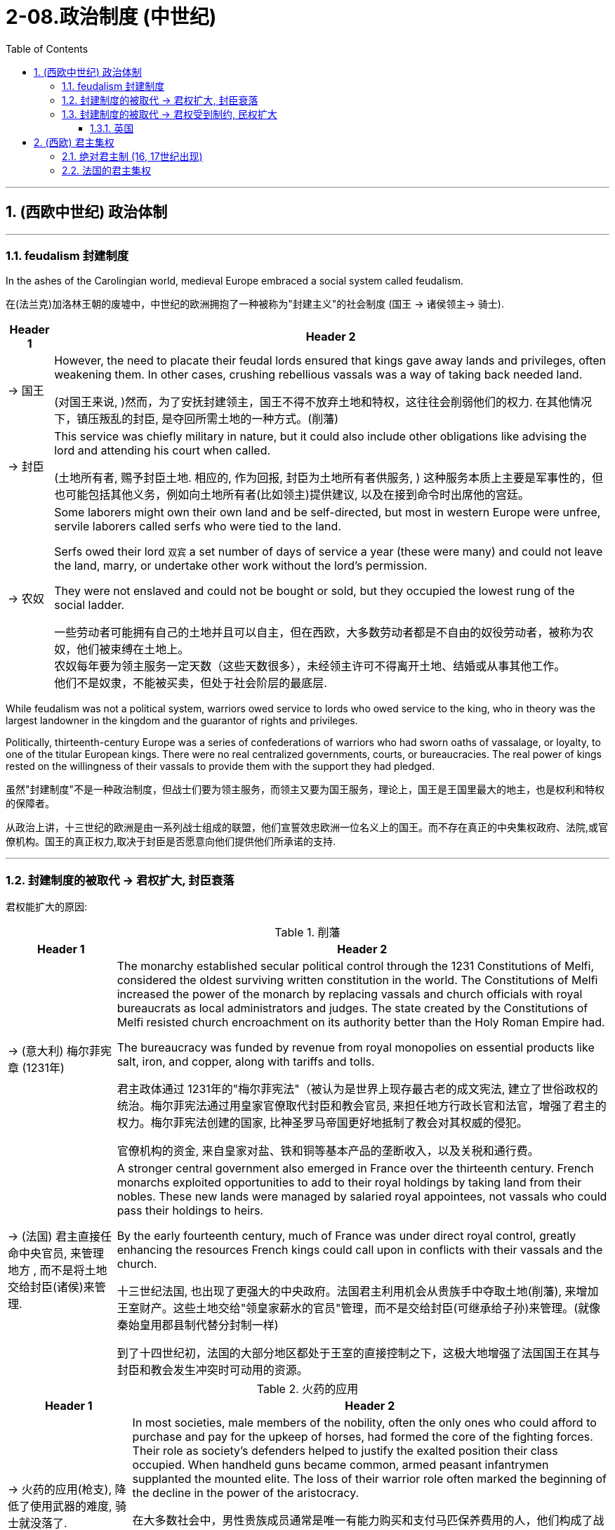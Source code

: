 
= 2-08.政治制度 (中世纪)
:toc: left
:toclevels: 3
:sectnums:
:stylesheet: myAdocCss.css

'''


== (西欧中世纪) 政治体制

'''

=== feudalism 封建制度

In the ashes of the Carolingian world, medieval Europe embraced a social system called feudalism.

在(法兰克)加洛林王朝的废墟中，中世纪的欧洲拥抱了一种被称为"封建主义"的社会制度 (国王 → 诸侯领主→ 骑士).

[.small]
[options="autowidth" cols="1a,1a"]
|===
|Header 1 |Header 2

|-> 国王

|However, the need to placate their feudal lords ensured that kings gave away lands and privileges, often weakening them. In other cases, crushing rebellious vassals was a way of taking back needed land.

(对国王来说, )然而，为了安抚封建领主，国王不得不放弃土地和特权，这往往会削弱他们的权力. 在其他情况下，镇压叛乱的封臣, 是夺回所需土地的一种方式。(削藩)

|-> 封臣

|This service was chiefly military in nature, but it could also include other obligations like advising the lord and attending his court when called.

(土地所有者, 赐予封臣土地.  相应的, 作为回报, 封臣为土地所有者供服务, ) 这种服务本质上主要是军事性的，但也可能包括其他义务，例如向土地所有者(比如领主)提供建议, 以及在接到命令时出席他的宫廷。

|-> 农奴

|Some laborers might own their own land and be self-directed, but most in western Europe were unfree, servile laborers called serfs who were tied to the land.

Serfs owed their lord `双宾` a set number of days of service a year (these were many) and could not leave the land, marry, or undertake other work without the lord’s permission.

They were not enslaved and could not be bought or sold, but they occupied the lowest rung of the social ladder.

一些劳动者可能拥有自己的土地并且可以自主，但在西欧，大多数劳动者都是不自由的奴役劳动者，被称为农奴，他们被束缚在土地上。 +
农奴每年要为领主服务一定天数（这些天数很多），未经领主许可不得离开土地、结婚或从事其他工作。 +
他们不是奴隶，不能被买卖，但处于社会阶层的最底层.
|===

While feudalism was not a political system, warriors owed service to lords who owed service to the king, who in theory was the largest landowner in the kingdom and the guarantor of rights and privileges.

Politically, thirteenth-century Europe was a series of confederations of warriors who had sworn oaths of vassalage, or loyalty, to one of the titular European kings. There were no real centralized governments, courts, or bureaucracies. The real power of kings rested on the willingness of their vassals to provide them with the support they had pledged.

虽然"封建制度"不是一种政治制度，但战士们要为领主服务，而领主又要为国王服务，理论上，国王是王国里最大的地主，也是权利和特权的保障者。

从政治上讲，十三世纪的欧洲是由一系列战士组成的联盟，他们宣誓效忠欧洲一位名义上的国王。而不存在真正的中央集权政府、法院,或官僚机构。国王的真正权力,取决于封臣是否愿意向他们提供他们所承诺的支持.

'''

=== 封建制度的被取代 → 君权扩大, 封臣衰落

君权能扩大的原因:

.削藩

[.small]
[options="autowidth" cols="1a,1a"]

|===
|Header 1 |Header 2

|-> (意大利) 梅尔菲宪章 (1231年)

|The monarchy established secular political control through the 1231 Constitutions of Melfi, considered the oldest surviving written constitution in the world. The Constitutions of Melfi increased the power of the monarch by replacing vassals and church officials with royal bureaucrats as local administrators and judges.  The state created by the Constitutions of Melfi resisted church encroachment on its authority better than the Holy Roman Empire had.

The bureaucracy was funded by revenue from royal monopolies on essential products like salt, iron, and copper, along with tariffs and tolls.

君主政体通过 1231年的"梅尔菲宪法"（被认为是世界上现存最古老的成文宪法, 建立了世俗政权的统治。梅尔菲宪法通过用皇家官僚取代封臣和教会官员, 来担任地方行政长官和法官，增强了君主的权力。梅尔菲宪法创建的国家, 比神圣罗马帝国更好地抵制了教会对其权威的侵犯。

官僚机构的资金, 来自皇家对盐、铁和铜等基本产品的垄断收入，以及关税和通行费。

|-> (法国) 君主直接任命中央官员, 来管理地方 , 而不是将土地交给封臣(诸侯)来管理.

|A stronger central government also emerged in France over the thirteenth century. French monarchs exploited opportunities to add to their royal holdings by taking land from their nobles. These new lands were managed by salaried royal appointees, not vassals who could pass their holdings to heirs.

By the early fourteenth century, much of France was under direct royal control, greatly enhancing the resources French kings could call upon in conflicts with their vassals and the church.

十三世纪法国, 也出现了更强大的中央政府。法国君主利用机会从贵族手中夺取土地(削藩), 来增加王室财产。这些土地交给"领皇家薪水的官员"管理，而不是交给封臣(可继承给子孙)来管理。(就像秦始皇用郡县制代替分封制一样)

到了十四世纪初，法国的大部分地区都处于王室的直接控制之下，这极大地增强了法国国王在其与封臣和教会发生冲突时可动用的资源。
|===

.火药的应用

[.small]
[options="autowidth" cols="1a,1a"]
|===
|Header 1 |Header 2

|-> 火药的应用(枪支), 降低了使用武器的难度, 骑士就没落了.

|In most societies, male members of the nobility, often the only ones who could afford to purchase and pay for the upkeep of horses, had formed the core of the fighting forces. Their role as society’s defenders helped to justify the exalted position their class occupied. When handheld guns became common, armed peasant infantrymen supplanted the mounted elite. The loss of their warrior role often marked the beginning of the decline in the power of the aristocracy.

在大多数社会中，男性贵族成员通常是唯一有能力购买和支付马匹保养费用的人，他们构成了战斗 量的核心。他们作为社会捍卫者的角色, 有助于证明他们在社会等级中占据高位的合理性。但当火药手枪变得普遍时，农民步兵能取代骑兵精英(日本织田信长的足轻火绳枪, 打败了武田信玄的骑兵. AI绘画, 让画师的技能不值钱)。后者作为战士角色的丧失, 常常标志着贵族权力衰落的开始.

|-> 更高科技武器技术的发展,  将”军费”提高, 让君主与封臣在这场军费竞争中, 君主更有财力胜出, 导致君权扩大.

|Nobles found it difficult to challenge the power of rulers whose cannon could destroy their castles. Gunpowder thus helped to develop centralized states in Europe.

贵族发现很难挑战统治者的权力，因为统治者的大炮可以摧毁他们的城堡。(君主能在军力上, 压制住了封臣贵族的军力). 因此，火药有助于欧洲中央集权国家的发展. (如同现在, 军事科技的发展, 飞机导弹, 只会有利于统治者, 而人民越来越没有能力武器, 来与统治者抗衡了.)

|-> 火药的发展过程
|
- The first recorded use of gunpowder in battle occurred in China in 919. +

历史上第一次在战争中使用火药发生在 919 年的中国 (处于五代十国时期. 唐朝于907年灭亡. 北宋是960年才建立).

- Western Europeans discovered recipes for gunpowder in Arabic texts brought back from the Crusades +

西欧人在十字军东征带回的阿拉伯文献(情报档案)中, 发现了火药的配方
|===

'''

=== 封建制度的被取代 → 君权受到制约, 民权扩大

==== 英国

England developed differently than other European states. The monarch’s power over its vassals and the church was limited from the thirteenth century onward, and the basic rights of commoners were protected.

英国的发展与其他欧洲国家不同。从十三世纪开始，君主对其封臣和教会的权力受到限制，平民的基本权利受到保护。

[.small]
[options="autowidth" cols="1a,1a"]
|===
|Header 1 |Header 2

|-> 规定: 君权不能削弱教会权利

|King John’s vassals compelled him in 1215 to reaffirm those rights and expand them in Magna Carta, a document that reiterated existing rights and relationships of vassals. The document confirmed the papal position that the church was above the state and “shall have its rights undiminished, and its liberties unimpaired... by our heirs in perpetuity.”

约翰的封臣迫使他在1215年重申了这些权利，并在《大宪章》中扩大了这些权利，这份文件重申了封臣的现有权利和关系。该文件确认了教皇的立场，即教会高于国家，“其权利不应减少，其自由不应受到损害……并由我们的后代永远继承。”

|-> 建立”含有平民代表”的议会

|The other key development leading toward centralized government with limited and specified powers was the creation of a deliberative body of nobles, clergy, and commoners that replaced the Great Council of the king’s vassals and high clergy. This new body evolved into Parliament, designed to represent the interests of the people. Membership was expanded to representatives elected by the vassals of the king’s vassals, and starting in 1265, selected towns could send representatives to speak for the interests of merchants.

通往有限和明确权力的中央政府的另一个关键发展, 是创建了一个由贵族、神职人员和平民组成的议事机构，取代了国王的附庸(封臣)和高级神职人员的“大议会”。这个新机构逐渐演变为议会，旨在代表人民的利益。议会的成员, 扩大到由国王附庸的附庸选出的代表，且从1265年起，指定的城镇可以派代表, 为商人的利益发声。

|-> 该议会的权力: 批准法律

|Parliament had two primary powers. One was to approve all tax increases.

To establish uniform rule by the monarch, as opposed to a decentralized set of laws from the nobility and a potentially conflicting set from the church, Edward I asked Parliament to also approve laws.

Parliamentary approval made the laws England’s laws, not just the king’s laws. Even if the king had drafted them, the nobles, clergy, and wealthy commoners had to agree to them.

议会有两项主要权力。其中一项是对"增税"与否有批准权。

为了建立君主的统一统治，而不是贵族制定分散的法律, 和教会制定可能相互冲突的法律，爱德华一世要求,议会也批准法律。

议会的批准, 就使这些法律成为英格兰的法律，而不仅仅是国王的法律。即使是国王起草的，也必须经得贵族、神职人员和富人平民的同意。

|-> 建立陪审团

|Among the rights spelled out in Magna Carta, perhaps the most important was that “no free man shall be seized or imprisoned, or stripped of his rights or possessions, or outlawed or exiled, or deprived of his standing in any way, nor will we proceed with force against him, or send others to do so, except by the lawful judgment of his equals.” This requirement created a precedent for trial by jury, which remains a staple of the judicial system in the West to the present day.

在 《大宪章》规定的权利中，也许最重要的是“任何自由人不得被扣押或监禁，或被剥夺其权利或财产， 或被取缔或流放，或以任何方式被剥夺其地位，我们也不得对他使用武力，或派遣其他人这样做，除非得到与他同等的人的合法判断。”这一要求开创了陪审团审判的先例，至今仍是西方司法制度的主要内容。
|===

'''

== (西欧) 君主集权

==== 绝对君主制 (16, 17世纪出现)

Absolute monarchies appeared in Europe in the sixteenth and seventeenth centuries as feudalism declined and new countries arose from medieval kingdoms.

十六、十七世纪，随着封建主义的衰落, 和中世纪王国中新国家的崛起，欧洲出现了"绝对君主制"。

These new nation-states were characterized by

这些新的民族国家的特点是:

[.small]
[options="autowidth" cols="1a,1a"]
|===
|Header 1 |Header 2

|-> 君主不服从教皇, 也不与贵族阶层分享权力

|At the head of the state stood a monarch (usually a king) who claimed a divine right to rule. The medieval concept of monarchy had regarded kings as subservient to the pope, but absolute monarchs considered themselves subordinate to no one. They could rule as they wished with no need to confer with or seek the consent of others, or to share power with the noble class as medieval monarchs had done.

国家元首是一位君主（通常是国王），他声称拥有神圣的统治权。中世纪的君主制概念认为, 国王会服从教皇，但"绝对君主"认为, 自己不服从任何人。他们可以按照自己的意愿进行统治，无需与他人协商, 或寻求他人的同意，也无需像中世纪君主那样与贵族阶级分享权力。

|-> 君主自己一人做出任何政策.

|Absolute monarchs proclaimed their own laws, formulated foreign policy, administered justice (or appointed those who did so), and imposed taxes as they wished. They were the sole source of authority in their lands and often took steps to weaken the power of their nobles so they did not pose a threat to their rule.

绝对君主宣布自己的法律，制定外交政策，执行司法（或任命司法人员），并按照自己的意愿征收税收。他们是自己土地上的唯一权威来源，经常采取措施削弱贵族的权力，以免贵族对其统治构成威胁。(就如同中国皇帝一样)

|-> 中央进行集权管理

|centralized administrations and codified laws.

中央进行"集权"的行政管理, 和有"成文的法律"。

|-> 君主自己养军队, 不再靠封臣来提供

|They were guarded by professional standing armies, not noble vassals at the head of their own private armies.

他们由专业的常备军守卫，而不是由"贵族封臣"率领自己的私人军队。
|===


'''

=== 法国的君主集权

The most powerful of the absolute monarchies was France, and Louis XIV, who became king of France in 1643, was the epitome of a divine-right monarch.

君主专制国家中最强大的是法国，1643年成为法国国王的路易十四, 就是"君权神授"的典型。 +
divine-right : 神授权力, 指国王或女王代表上帝，并且拥有上帝赋予的权力。

[.small]
[options="autowidth" cols="1a,1a"]
|===
|Header 1 |Header 2

|-> 剥夺贵族权力

|Unwilling to share power with the higherranked members of the French nobility, who had been responsible for numerous revolts against the French monarchy in the decades before he came to the throne, Louis deprived them of any role in governing or administering the state.

路易不愿与法国贵族中的高级成员, 分享权力，在他登基之前的几十年里，这些贵族曾多次发动反对法国君主制的叛乱，路易剥夺了他们在治理或管理国家方面的任何作用。

|-> 削弱贵族的财富

|He required that they live with him at his magnificent palace in Versailles, where they were invited to spend their time and money (which might otherwise have been used to plot revolts) in putting on displays of ostentatious living and competing with one another for the king’s favor.

他(路易)要求他们(贵族)和他一起住在他位于凡尔赛的宏伟宫殿里，在那里他们被邀请花时间和金钱（否则这些钱可能会被用来策划叛乱）展示奢华的生活，并相互竞争以获得国王的恩惠。

|-> 君主自己来颁布法律

|All state matters were rigorously scrutinized by Louis, and he promulgated legal codes for France’s colonies. “L’état, c’est moi” (“I am the state”), he once famously proclaimed.

所有国家事务都受到路易的严格审查，并且他为法国殖民地颁布法律法规。他曾经说过一句著名的话：“ L’état, c’est moi ”（“朕即国家”）。
|===

'''
